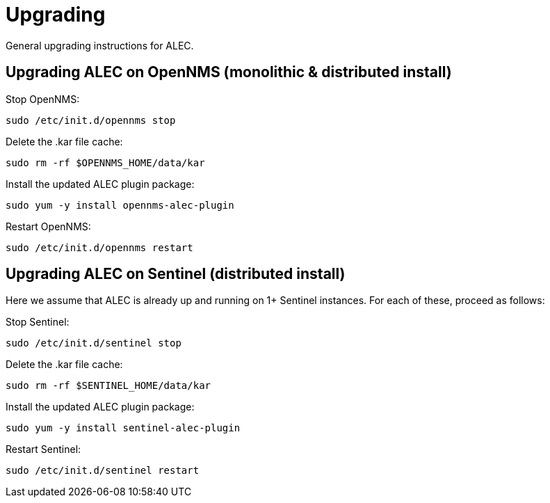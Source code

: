 = Upgrading
:imagesdir: ../assets/images

General upgrading instructions for ALEC.

== Upgrading ALEC on OpenNMS (monolithic & distributed install)

Stop OpenNMS:
```
sudo /etc/init.d/opennms stop
```

Delete the .kar file cache:
```
sudo rm -rf $OPENNMS_HOME/data/kar
```

Install the updated ALEC plugin package:
```
sudo yum -y install opennms-alec-plugin
```

Restart OpenNMS:
```
sudo /etc/init.d/opennms restart
```

== Upgrading ALEC on Sentinel (distributed install)

Here we assume that ALEC is already up and running on 1+ Sentinel instances.
For each of these, proceed as follows:

Stop Sentinel:
```
sudo /etc/init.d/sentinel stop
```

Delete the .kar file cache:
```
sudo rm -rf $SENTINEL_HOME/data/kar
```

Install the updated ALEC plugin package:
```
sudo yum -y install sentinel-alec-plugin
```

Restart Sentinel:
```
sudo /etc/init.d/sentinel restart
```
